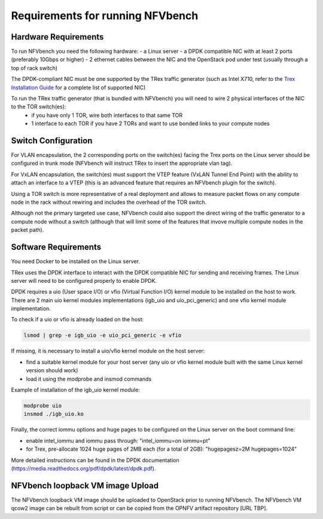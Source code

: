 .. This work is licensed under a Creative Commons Attribution 4.0 International License.
.. SPDX-License-Identifier: CC-BY-4.0
.. (c) Cisco Systems, Inc

Requirements for running NFVbench
=================================

.. _requirements:

Hardware Requirements
---------------------
To run NFVbench you need the following hardware:
- a Linux server
- a DPDK compatible NIC with at least 2 ports (preferably 10Gbps or higher)
- 2 ethernet cables between the NIC and the OpenStack pod under test (usually through a top of rack switch)

The DPDK-compliant NIC must be one supported by the TRex traffic generator (such as Intel X710, refer to the `Trex Installation Guide <https://trex-tgn.cisco.com/trex/doc/trex_manual.html#_download_and_installation>`_ for a complete list of supported NIC)

To run the TRex traffic generator (that is bundled with NFVbench) you will need to wire 2 physical interfaces of the NIC to the TOR switch(es):
    - if you have only 1 TOR, wire both interfaces to that same TOR
    - 1 interface to each TOR if you have 2 TORs and want to use bonded links to your compute nodes

.. image:: images/nfvbench-trex-setup.svg


Switch Configuration
--------------------
For VLAN encapsulation, the 2 corresponding ports on the switch(es) facing the Trex ports on the Linux server should be configured in trunk mode (NFVbench will instruct TRex to insert the appropriate vlan tag).

For VxLAN encapsulation, the switch(es) must support the VTEP feature (VxLAN Tunnel End Point) with the ability to attach an interface to a VTEP (this is an advanced feature that requires an NFVbench plugin for the switch).

Using a TOR switch is more representative of a real deployment and allows to measure packet flows on any compute node in the rack without rewiring and includes the overhead of the TOR switch.

Although not the primary targeted use case, NFVbench could also support the direct wiring of the traffic generator to
a compute node without a switch (although that will limit some of the features that invove multiple compute nodes in the packet path).

Software Requirements
---------------------

You need Docker to be installed on the Linux server.

TRex uses the DPDK interface to interact with the DPDK compatible NIC for sending and receiving frames. The Linux server will
need to be configured properly to enable DPDK.

DPDK requires a uio (User space I/O) or vfio (Virtual Function I/O) kernel module to be installed on the host to work.
There are 2 main uio kernel modules implementations (igb_uio and uio_pci_generic) and one vfio kernel module implementation.

To check if a uio or vfio is already loaded on the host:

.. code-block:: bash

    lsmod | grep -e igb_uio -e uio_pci_generic -e vfio


If missing, it is necessary to install a uio/vfio kernel module on the host server:

- find a suitable kernel module for your host server (any uio or vfio kernel module built with the same Linux kernel version should work)
- load it using the modprobe and insmod commands

Example of installation of the igb_uio kernel module:

.. code-block:: bash

    modprobe uio
    insmod ./igb_uio.ko

Finally, the correct iommu options and huge pages to be configured on the Linux server on the boot command line:

- enable intel_iommu and iommu pass through: "intel_iommu=on iommu=pt"
- for Trex, pre-allocate 1024 huge pages of 2MB each (for a total of 2GB): "hugepagesz=2M hugepages=1024"

More detailed instructions can be found in the DPDK documentation (https://media.readthedocs.org/pdf/dpdk/latest/dpdk.pdf).


NFVbench loopback VM image Upload
---------------------------------

The NFVbench loopback VM image should be uploaded to OpenStack prior to running NFVbench.
The NFVbench VM qcow2 image can be rebuilt from script or can be copied from the OPNFV artifact repository [URL TBP].
